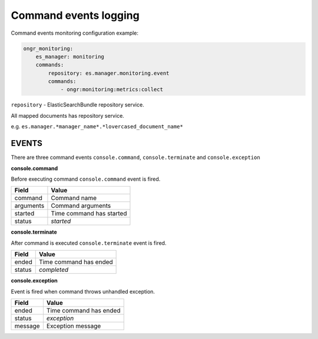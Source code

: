 Command events logging
----------------------

Command events monitoring configuration example:

.. code-block:: yaml

    ongr_monitoring:
        es_manager: monitoring
        commands:
            repository: es.manager.monitoring.event
            commands:
                - ongr:monitoring:metrics:collect

``repository`` - ElasticSearchBundle repository service.

All mapped documents has repository service.

e.g. ``es.manager.*manager_name*.*lovercased_document_name*``


EVENTS
======

There are three command events ``console.command``, ``console.terminate`` and ``console.exception``

**console.command**

Before executing command ``console.command`` event is fired.

========= ========================
**Field** **Value**
--------- ------------------------
command   Command name
arguments Command arguments
started   Time command has started
status    *started*
========= ========================

**console.terminate**

After command is executed ``console.terminate`` event is fired.

========= =========================
**Field** **Value**
--------- -------------------------
ended     Time command has ended
status    *completed*
========= =========================

**console.exception**

Event is fired when command throws unhandled exception.

========= ========================
**Field** **Value**
--------- ------------------------
ended     Time command has ended
status    *exception*
message   Exception message
========= ========================

